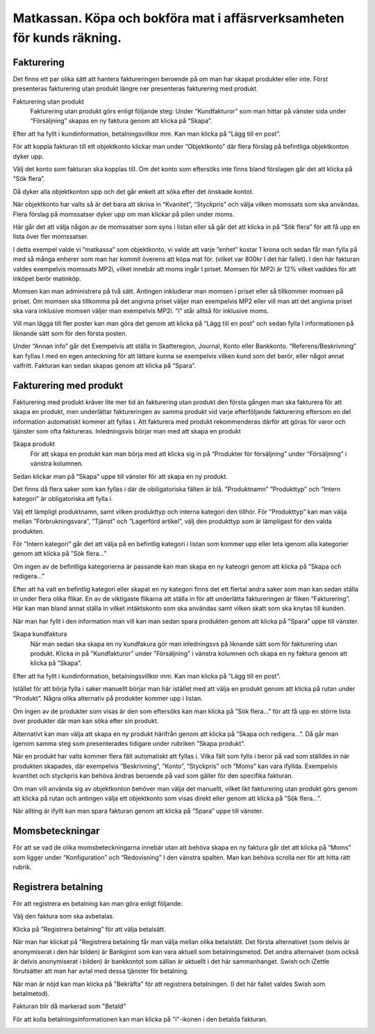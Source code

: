 .. _localorexportsalestax:

========================================
Matkassan. Köpa och bokföra mat i affäsrverksamheten för kunds räkning.
========================================

Fakturering
------------
Det finns ett par olika sätt att hantera faktureringen beroende på om man har skapat produkter eller inte. Först presenteras fakturering utan produkt längre ner  presenteras fakturering med produkt.

Fakturering utan produkt
 Fakturering utan produkt görs enligt följande steg: Under “Kundfakturor” som man hittar på vänster sida under “Försäljning” skapas en ny faktura genom att klicka på “Skapa”.

.. image:: images/fakturering1.png
    :scale: 80 %
 
Efter att ha fyllt i kundinformation, betalningsvillkor mm. Kan man klicka på “Lägg till en post”.

.. image:: images/fakturering2.png
    :scale: 80 %

För att koppla fakturan till ett objektkonto klickar man under “Objektkonto” där flera förslag på befintliga objektkonton dyker upp. 

.. image:: images/fakturering3.png
    :scale: 80 %

Välj det konto som fakturan ska kopplas till. Om det konto som eftersöks inte finns bland förslagen går det att klicka på “Sök flera”. 

.. image:: images/fakturering4.png
    :scale: 80 %

Då dyker alla objektkonton upp och det går enkelt att söka efter det önskade kontot.

.. image:: images/fakturering5.png
    :scale: 80 %
    
När objektkonto har valts så är det bara att skriva in “Kvanitet”, “Styckpris” och välja vilken momssats som ska användas. Flera förslag på momssatser dyker upp om man klickar på pilen under moms.

.. image:: images/fakturering6.png
    :scale: 80 %
    
Här går det att välja någon av de momssatser som syns i listan eller så går det att klicka in på “Sök flera” för att få upp en lista över fler momssatser.
    
.. image:: images/fakturering7.png
    :scale: 80 %
    
.. image:: images/fakturering8.png
    :scale: 80 %

I detta exempel valde vi “matkassa” som objektkonto, vi valde att varje ”enhet” kostar 1 krona och sedan får man fylla på med så många enherer som man har kommit överens att köpa mat för. (vilket var 800kr I det här fallet). I den här fakturan valdes exempelvis momssats MP2i, vilket innebär att moms ingår I priset. Momsen för MP2i är 12% vilket vadldes för att inköpet berör matinköp. 

Momsen kan man administrera på två sätt. Antingen inkluderar man momsen i priset eller så tillkommer momsen på priset.
Om momsen ska tillkomma på det angivna priset väljer man exempelvis MP2 eller vill man att det angivna priset ska vara inklusive momsen väljer man exempelvis MP2i. “i” står alltså för inklusive moms.  

Vill man lägga till fler poster kan man göra det genom att klicka på “Lägg till en post” och sedan fylla I informationen på liknande sätt som för den första posten.
    
.. image:: images/fakturering9.png
    :scale: 80 %
   
Under “Annan info” går det Exempelvis att ställa in Skatteregion, Journal, Konto eller Bankkonto. “Referens/Beskrivning” kan fyllas I med en egen anteckning för att lättare kunna se exempelvis vilken kund som det berör, eller något annat valfritt. Fakturan kan sedan skapas genom att klicka på “Spara”.
    
.. image:: images/fakturering10.png
    :scale: 80 %
    

Fakturering med produkt
------------    

Fakturering med produkt kräver lite mer tid än fakturering utan produkt den första gången man ska fakturera för att skapa en produkt, men underlättar faktureringen av samma produkt vid varje efterföljande fakturering eftersom en del information automatiskt kommer att fyllas i. Att fakturera med produkt rekommenderas därför att göras för varor och tjänster som ofta faktureras. Inledningsvis börjar man med att skapa en produkt 

Skapa produkt
 För att skapa en produkt kan man börja med att klicka sig in på “Produkter för försäljning” under “Försäljning“ i vänstra kolumnen.
 
.. image:: images/fakturering2_1.png
    :scale: 80 %

Sedan klickar man på ”Skapa” uppe till vänster för att skapa en ny produkt.

.. image:: images/fakturering2_2.png
    :scale: 80 %

Det finns då flera saker som kan fyllas i där de obiligatoriska fälten är blå.  ”Produktnamn” ”Produkttyp” och ”Intern kategori” är obligatoriska att fylla i.

.. image:: images/fakturering2_3.png
    :scale: 80 %
 
Välj ett lämpligt produktnamn, samt vilken produkttyp och interna kategori den tillhör. För ”Produkttyp” kan man välja mellan ”Förbrukningsvara”, ”Tjänst” och ”Lagerförd artikel”, välj den produkttyp som är lämpligast för den valda produkten. 

.. image:: images/fakturering2_4.png
    :scale: 80 %
 
För ”Intern kategori” går det att välja på en befintlig kategori i listan som kommer upp eller leta igenom alla kategorier genom att klicka på ”Sök flera…” 

.. image:: images/fakturering2_5.png
    :scale: 80 %

Om ingen av de befintliga kategorierna är passande kan man skapa en ny kateogri genom att klicka på ”Skapa och redigera…” 

.. image:: images/fakturering2_6.png
    :scale: 80 %

Efter att ha valt en befintlig kategori eller skapat en ny kategori finns det ett flertal andra saker som man kan sedan ställa in under flera olika flikar. En av de viktigaste flikarna att ställa in för att underlätta faktureringen är  fliken ”Fakturering”. Här kan man bland annat ställa in vilket intäktskonto som ska användas samt vilken skatt som ska knytas till kunden. 

.. image:: images/fakturering2_7.png
    :scale: 80 %

När man har fyllt i den information man vill kan man sedan spara produkten genom att klicka på ”Spara” uppe till vänster. 

.. image:: images/fakturering2_8.png
    :scale: 80 %


Skapa kundfaktura
 När man sedan ska skapa en ny kundfakura gör man inledningsvs på liknande sätt som för fakturering utan produkt.
 Klicka in på ”Kundfakturor” under ”Försäljning” i vänstra kolumnen och skapa en ny faktura genom att klicka på ”Skapa”.
 
.. image:: images/fakturering1.png
    :scale: 80 %

Efter att ha fyllt i kundinformation, betalningsvillkor mm. Kan man klicka på “Lägg till en post”. 
 
 
.. image:: images/fakturering2.png
    :scale: 80 %

Istället för att börja fylla i saker manuellt börjar man här istället med att välja en produkt genom att klicka på rutan under ”Produkt”. Några olika alternativ på produkter kommer upp i listan. 
 
.. image:: images/fakturering2_9.png
    :scale: 80 %
 
Om ingen av de produkter som visas är den som eftersöks kan man klicka på ”Sök flera…” för att få upp en större lista över produkter där man kan söka efter sin produkt. 
 
.. image:: images/fakturering2_10.png
    :scale: 80 %

Alternativt kan man välja att skapa en ny produkt härifrån genom att klicka på ”Skapa och redigera…”. Då går man igenom samma steg som presenterades tidigare under rubriken ”Skapa produkt”.

.. image:: images/fakturering2_11.png
    :scale: 80 %

När en produkt har valts kommer flera fält automatiskt att fyllas i. Vilka fält som fylls i beror på vad som ställdes in när produkten skapades, där exempelvis ”Beskrivning”, ”Konto”, ”Styckpris” och ”Moms” kan vara ifyllda. Exempelvis kvantitet och styckpris kan behöva ändras beroende på vad som gäller för den specifika fakturan.

.. image:: images/fakturering2_12.png
    :scale: 80 %

Om man vill använda sig av objektkonton behöver man välja det manuellt, vilket likt fakturering utan produkt görs genom att klicka på rutan och antingen välja ett objektkonto som visas direkt eller genom att klicka på ”Sök flera...”. 
 
.. image:: images/fakturering2_13.png
    :scale: 80 %

När allting är ifyllt kan man spara fakturan genom att klicka på ”Spara” uppe till vänster. 

.. image:: images/fakturering2_14.png
    :scale: 80 %
 
    

Momsbeteckningar
------------

För att se vad de olika momsbeteckningarna innebär utan att behöva skapa en ny faktura går det att klicka på “Moms” som ligger under “Konfiguration” och “Redovisning” I den vänstra spalten. Man kan behöva scrolla ner för att hitta rätt rubrik.

.. image:: images/fakturering11.png
    :scale: 80 %


Registrera betalning
------------

För att registrera en betalning kan man göra enligt följande:

Välj den faktura som ska avbetalas.

.. image:: images/fakturering12.png
    :scale: 80 %

Klicka på ”Registrera betalning” för att välja betalsätt.

.. image:: images/fakturering13.png
    :scale: 80 %
    
När man har klickat på "Registrera betalning får man välja mellan olika betalstätt. Det första alternativet (som delvis är anonymiserat i den här bilden) är Bankgirot som kan vara aktuell som betalningsmetod. Det andra alternaivet (som också är delvis anonymiserat i bilden) är bankkontot som sällan är aktuellt i det här sammanhanget. Swish och iZettle förutsätter att man har avtal med dessa tjänster för betalning.

.. image:: images/fakturering14.png
    :scale: 80 %
    
När man är nöjd kan man klicka på "Bekräfta" för att registrera betalningen. (I det här fallet valdes Swish som betalmetod).
    
.. image:: images/fakturering15.png
    :scale: 80 %
    
Fakturan blir då markerad som "Betald"
    
.. image:: images/fakturering16.png
    :scale: 80 %
      
För att kolla betalningsinformationen kan man klicka på "i"-ikonen i den betalda fakturan.
    
.. image:: images/fakturering17.png
    :scale: 80 %

